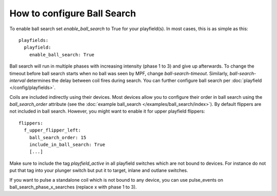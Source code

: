 How to configure Ball Search
============================

To enable ball search set `enable_ball_search` to True for your playfield(s). In most cases, this is as simple as this:

::

   playfields:
     playfield:
       enable_ball_search: True

Ball search will run in multiple phases with increasing intensity (phase 1 to 3) and give up afterwards.
To change the timeout before ball search starts when no ball was seen by MPF, change `ball-search-timeout`.
Similarly, `ball-search-interval` determines the delay between coil fires during search.
You can further configure ball search per :doc:`playfield </config/playfields>`.

Coils are included indirectly using their devices. Most devices allow you to configure
their order in ball search using the `ball_search_order` attribute (see the
:doc:`example ball_search </examples/ball_search/index>`). By default flippers are not included in ball search.
However, you might want to enable it for upper playfield flippers:

::

   flippers:
     f_upper_flipper_left:
       ball_search_order: 15
       include_in_ball_search: True
       [...]

Make sure to include the tag `playfield_active` in all playfield switches which are not bound to devices. For instance
do not put that tag into your plunger switch but put it to target, inlane and outlane switches.

If you want to pulse a standalone coil which is not bound to any device, you can use pulse_events on ball_search_phase_x_searches (replace x with phase 1 to 3).
